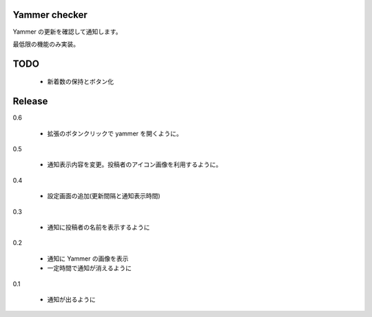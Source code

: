 Yammer checker
----------------------------------------------------

Yammer の更新を確認して通知します。

最低限の機能のみ実装。



TODO
----------------------------------------------------

   * 新着数の保持とボタン化


Release
----------------------------------------------------

0.6

  + 拡張のボタンクリックで yammer を開くように。

0.5

  + 通知表示内容を変更。投稿者のアイコン画像を利用するように。

0.4

  + 設定画面の追加(更新間隔と通知表示時間)

0.3

  + 通知に投稿者の名前を表示するように

0.2

  + 通知に Yammer の画像を表示
  + 一定時間で通知が消えるように

0.1

  + 通知が出るように
